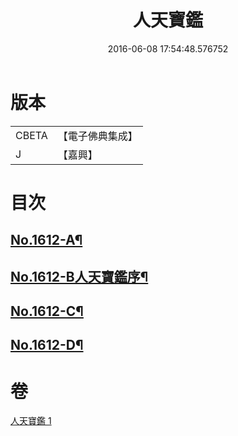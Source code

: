 #+TITLE: 人天寶鑑 
#+DATE: 2016-06-08 17:54:48.576752

* 版本
 |     CBETA|【電子佛典集成】|
 |         J|【嘉興】    |

* 目次
** [[file:KR6r0095_001.txt::001-0001a1][No.1612-A¶]]
** [[file:KR6r0095_001.txt::001-0001a6][No.1612-B人天寶鑑序¶]]
** [[file:KR6r0095_001.txt::001-0023c2][No.1612-C¶]]
** [[file:KR6r0095_001.txt::001-0023c10][No.1612-D¶]]

* 卷
[[file:KR6r0095_001.txt][人天寶鑑 1]]

